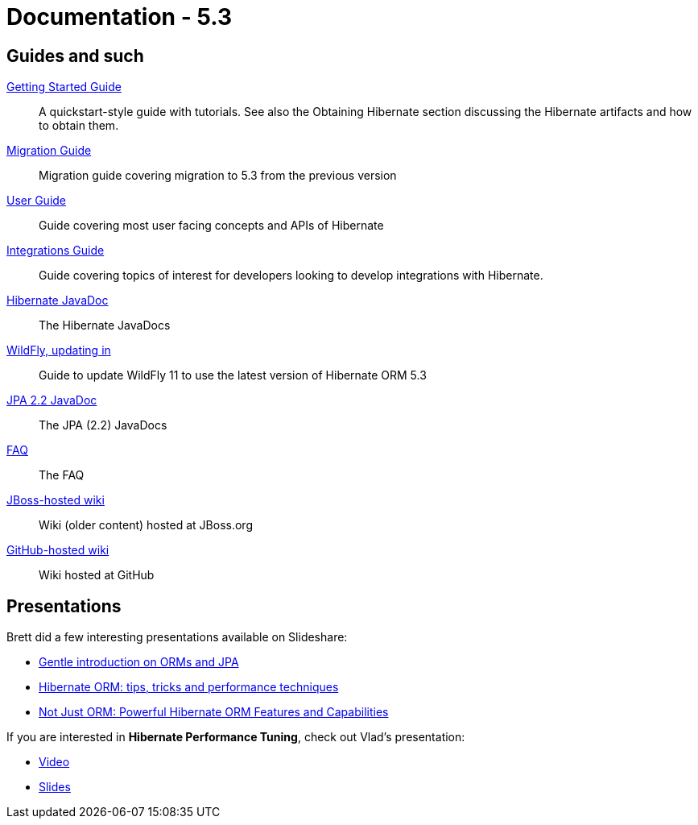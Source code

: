 = Documentation - 5.3
:awestruct-layout: project-documentation-orm
:awestruct-project: orm
:awestruct-ormversion: 5.3

== Guides and such

link:http://docs.jboss.org/hibernate/orm/{awestruct-ormversion}/quickstart/html_single/[Getting Started Guide]::
A quickstart-style guide with tutorials.  See also the Obtaining Hibernate section discussing the Hibernate artifacts and how to obtain them.

link:https://github.com/hibernate/hibernate-orm/blob/{awestruct-ormversion}/migration-guide.adoc[Migration Guide]::
Migration guide covering migration to {awestruct-ormversion} from the previous version
link:http://docs.jboss.org/hibernate/orm/{awestruct-ormversion}/userguide/html_single/Hibernate_User_Guide.html[User Guide]::
Guide covering most user facing concepts and APIs of Hibernate

link:http://docs.jboss.org/hibernate/orm/{awestruct-ormversion}/integrationguide/html_single/Hibernate_Integration_Guide.html[Integrations Guide]::
Guide covering topics of interest for developers looking to develop integrations with Hibernate.

link:http://docs.jboss.org/hibernate/orm/{awestruct-ormversion}/javadocs/[Hibernate JavaDoc]::
The Hibernate JavaDocs

link:https://docs.jboss.org/hibernate/orm/{awestruct-ormversion}/topical/html_single/wildfly/Wildfly.html[WildFly, updating in]::
Guide to update WildFly 11 to use the latest version of Hibernate ORM {awestruct-ormversion}

link:http://docs.jboss.org/hibernate/jpa/2.2/api/[JPA 2.2 JavaDoc]::
The JPA (2.2) JavaDocs

link:/orm/faq/[FAQ]::
The FAQ

link:https://community.jboss.org/en/hibernate[JBoss-hosted wiki]::
Wiki (older content) hosted at JBoss.org

link:https://github.com/hibernate/hibernate-orm/wiki/_pages[GitHub-hosted wiki]::
Wiki hosted at GitHub

== Presentations

Brett did a few interesting presentations available on Slideshare:

* http://www.slideshare.net/brmeyer/orm-jpa-hibernate-overview[Gentle introduction on ORMs and JPA]
* http://www.slideshare.net/brmeyer/hibernate-orm-performance-31550150[Hibernate ORM: tips, tricks and performance techniques]
* http://www.slideshare.net/brmeyer/hibernate-orm-features[Not Just ORM: Powerful Hibernate ORM Features and Capabilities]

If you are interested in *Hibernate Performance Tuning*, check out Vlad's presentation:

* https://www.youtube.com/watch?v=BTdTEe9QL5k&t=1s[Video]
* http://www.slideshare.net/VladMihalcea/high-performance-hibernate-devoxx-france[Slides]

